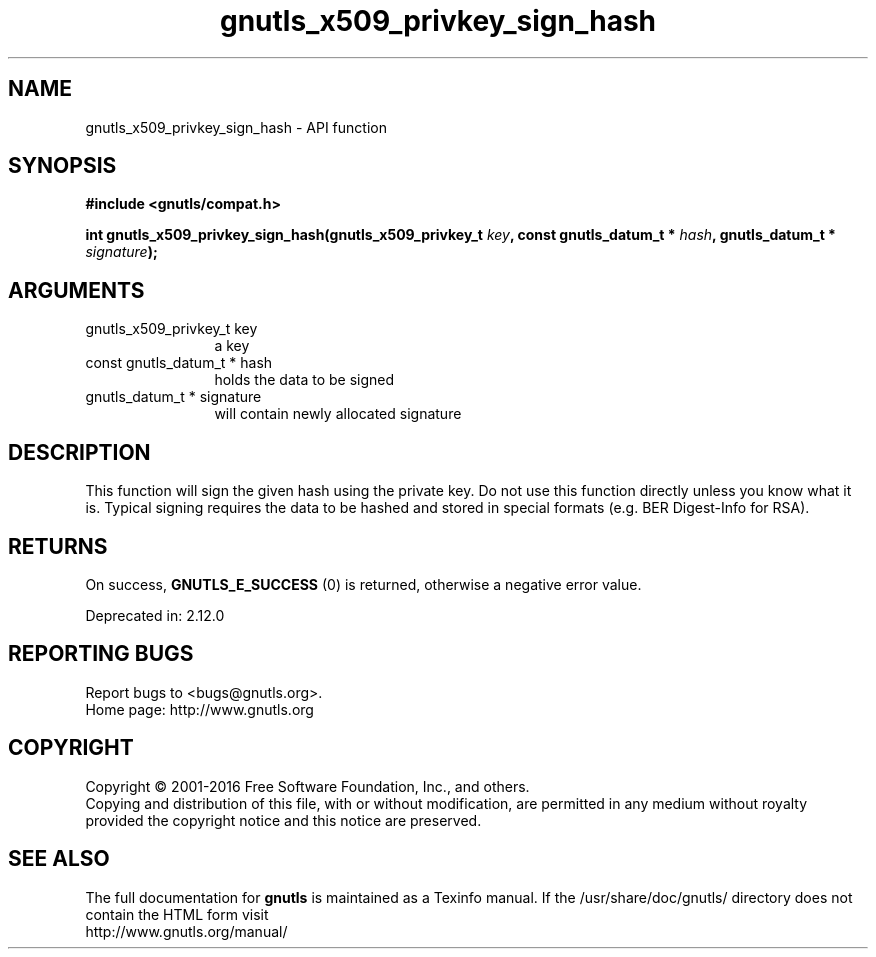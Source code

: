 .\" DO NOT MODIFY THIS FILE!  It was generated by gdoc.
.TH "gnutls_x509_privkey_sign_hash" 3 "3.4.14" "gnutls" "gnutls"
.SH NAME
gnutls_x509_privkey_sign_hash \- API function
.SH SYNOPSIS
.B #include <gnutls/compat.h>
.sp
.BI "int gnutls_x509_privkey_sign_hash(gnutls_x509_privkey_t " key ", const gnutls_datum_t * " hash ", gnutls_datum_t * " signature ");"
.SH ARGUMENTS
.IP "gnutls_x509_privkey_t key" 12
a key
.IP "const gnutls_datum_t * hash" 12
holds the data to be signed
.IP "gnutls_datum_t * signature" 12
will contain newly allocated signature
.SH "DESCRIPTION"
This function will sign the given hash using the private key. Do not
use this function directly unless you know what it is. Typical signing
requires the data to be hashed and stored in special formats 
(e.g. BER Digest\-Info for RSA).
.SH "RETURNS"
On success, \fBGNUTLS_E_SUCCESS\fP (0) is returned, otherwise a
negative error value.

Deprecated in: 2.12.0
.SH "REPORTING BUGS"
Report bugs to <bugs@gnutls.org>.
.br
Home page: http://www.gnutls.org

.SH COPYRIGHT
Copyright \(co 2001-2016 Free Software Foundation, Inc., and others.
.br
Copying and distribution of this file, with or without modification,
are permitted in any medium without royalty provided the copyright
notice and this notice are preserved.
.SH "SEE ALSO"
The full documentation for
.B gnutls
is maintained as a Texinfo manual.
If the /usr/share/doc/gnutls/
directory does not contain the HTML form visit
.B
.IP http://www.gnutls.org/manual/
.PP
